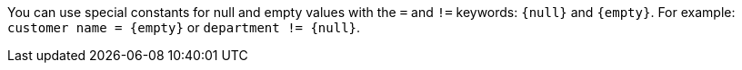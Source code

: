 You can use special constants for null and empty values with the `=` and `!=` keywords: `&lcub;null&rcub;` and `&lcub;empty&rcub;`. For example: `customer name = &lcub;empty&rcub;` or `department != &lcub;null&rcub;`.
